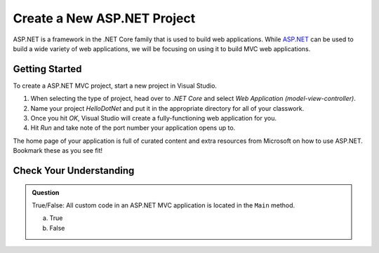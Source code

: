 Create a New ASP.NET Project
============================

ASP.NET is a framework in the .NET Core family that is used to build web applications.
While `ASP.NET <https://docs.microsoft.com/en-us/aspnet/overview>`_ can be used to build a wide variety of web applications, we will be focusing on using it to build MVC web applications.

.. _initialize-aspdotnet-project:

Getting Started
---------------

To create a ASP.NET MVC project, start a new project in Visual Studio.

#. When selecting the type of project, head over to *.NET Core* and select *Web Application (model-view-controller)*.
#. Name your project *HelloDotNet* and put it in the appropriate directory for all of your classwork.
#. Once you hit *OK*, Visual Studio will create a fully-functioning web application for you.
#. Hit *Run* and take note of the port number your application opens up to.

The home page of your application is full of curated content and extra resources from Microsoft on how to use ASP.NET. Bookmark these as you see fit!

Check Your Understanding
------------------------

.. admonition:: Question

   True/False: All custom code in an ASP.NET MVC application is located in the ``Main`` method.
 
   a. True

   b. False

.. ans: False, most features are developed outside of the ``Main`` method in an ASP.NET MVC application.








